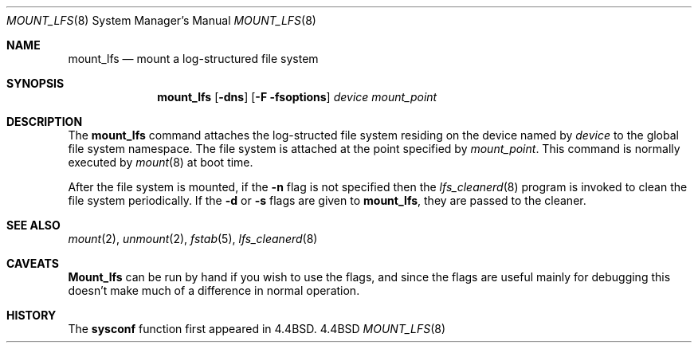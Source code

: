 .\" Copyright (c) 1993 The Regents of the University of California.
.\" All rights reserved.
.\"
.\" %sccs.include.redist.roff%
.\"
.\"	@(#)mount_lfs.8	5.1 (Berkeley) 6/8/93
.\"
.Dd ""
.Dt MOUNT_LFS 8
.Os BSD 4.4
.Sh NAME
.Nm mount_lfs
.Nd mount a log-structured file system
.Sh SYNOPSIS
.Nm mount_lfs
.Op Fl dns
.Op Fl F fsoptions
.Pa device
.Pa mount_point
.Sh DESCRIPTION
The
.Nm mount_lfs
command attaches the log-structed file system
residing on the device named by
.Ar device
to the global file system namespace.
The file system is attached at the point
specified by
.Ar mount_point .
This command is normally executed by
.Xr mount 8
at boot time.
.Pp
After the file system is mounted, if the
.Fl n
flag is not specified then the
.Xr lfs_cleanerd 8
program is invoked to clean the file system periodically.
If the
.Fl d
or
.Fl s
flags are given to
.Nm mount_lfs ,
they are passed to the cleaner.
.Sh SEE ALSO
.Xr mount 2 ,
.Xr unmount 2 ,
.Xr fstab 5 ,
.Xr lfs_cleanerd 8
.Sh CAVEATS
.Nm Mount_lfs
can be run by hand if you wish to use
the flags, and since the flags are useful
mainly for debugging this doesn't make much
of a difference in normal operation.
.Sh HISTORY
The
.Nm sysconf
function first appeared in 4.4BSD.
